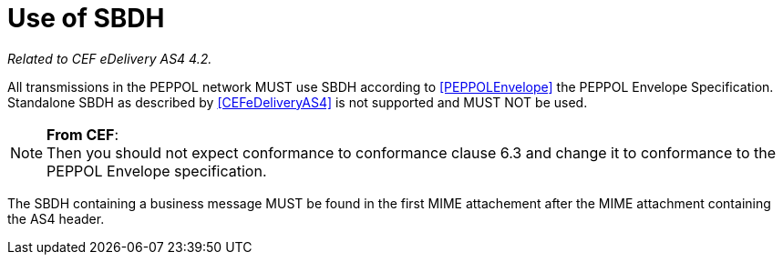 = Use of SBDH

_Related to CEF eDelivery AS4 4.2._

All transmissions in the PEPPOL network MUST use SBDH according to <<PEPPOLEnvelope>> the PEPPOL Envelope Specification.
Standalone SBDH as described by <<CEFeDeliveryAS4>> is not supported and MUST NOT be used.

NOTE: *From CEF*: +
Then you should not expect conformance to conformance clause 6.3 and change it to conformance to the PEPPOL Envelope specification.

The SBDH containing a business message MUST be found in the first MIME attachement after the MIME attachment containing the AS4 header.
